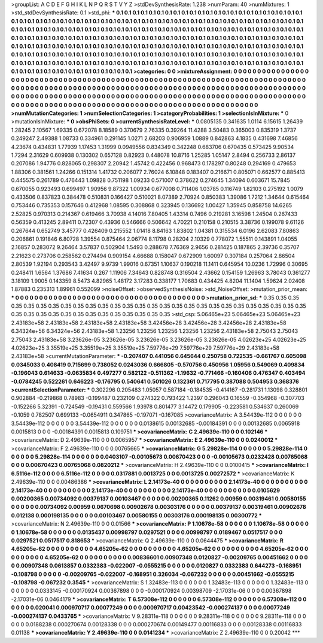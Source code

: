 >groupList:
A C D E F G H I K L
N P Q R S T V Y Z 
>stdDevSynthesisRate:
1.238 
>numParam:
40
>numMixtures:
1
>std_stdDevSynthesisRate:
0.1
>std_phi:
***
0.1 0.1 0.1 0.1 0.1 0.1 0.1 0.1 0.1 0.1
0.1 0.1 0.1 0.1 0.1 0.1 0.1 0.1 0.1 0.1
0.1 0.1 0.1 0.1 0.1 0.1 0.1 0.1 0.1 0.1
0.1 0.1 0.1 0.1 0.1 0.1 0.1 0.1 0.1 0.1
0.1 0.1 0.1 0.1 0.1 0.1 0.1 0.1 0.1 0.1
0.1 0.1 0.1 0.1 0.1 0.1 0.1 0.1 0.1 0.1
0.1 0.1 0.1 0.1 0.1 0.1 0.1 0.1 0.1 0.1
0.1 0.1 0.1 0.1 0.1 0.1 0.1 0.1 0.1 0.1
0.1 0.1 0.1 0.1 0.1 0.1 0.1 0.1 0.1 0.1
0.1 0.1 0.1 0.1 0.1 0.1 0.1 0.1 0.1 0.1
0.1 0.1 0.1 0.1 0.1 0.1 0.1 0.1 0.1 0.1
0.1 0.1 0.1 0.1 0.1 0.1 0.1 0.1 0.1 0.1
0.1 0.1 0.1 0.1 0.1 0.1 0.1 0.1 0.1 0.1
0.1 0.1 0.1 0.1 0.1 0.1 0.1 0.1 0.1 0.1
0.1 0.1 0.1 0.1 0.1 0.1 0.1 0.1 0.1 0.1
0.1 0.1 0.1 0.1 0.1 0.1 0.1 0.1 0.1 0.1
0.1 0.1 0.1 0.1 0.1 0.1 0.1 0.1 0.1 0.1
0.1 0.1 0.1 0.1 0.1 0.1 0.1 0.1 0.1 0.1
0.1 0.1 0.1 0.1 0.1 0.1 0.1 0.1 0.1 0.1
0.1 0.1 0.1 0.1 0.1 0.1 0.1 0.1 0.1 0.1
0.1 0.1 0.1 0.1 0.1 0.1 0.1 0.1 0.1 0.1
0.1 0.1 0.1 0.1 0.1 0.1 0.1 0.1 0.1 0.1
0.1 0.1 0.1 0.1 0.1 0.1 0.1 0.1 0.1 0.1
0.1 0.1 0.1 0.1 0.1 0.1 0.1 0.1 0.1 0.1
0.1 0.1 0.1 0.1 0.1 0.1 0.1 0.1 0.1 0.1
0.1 0.1 0.1 0.1 
>categories:
0 0
>mixtureAssignment:
0 0 0 0 0 0 0 0 0 0 0 0 0 0 0 0 0 0 0 0 0 0 0 0 0 0 0 0 0 0 0 0 0 0 0 0 0 0 0 0 0 0 0 0 0 0 0 0 0 0
0 0 0 0 0 0 0 0 0 0 0 0 0 0 0 0 0 0 0 0 0 0 0 0 0 0 0 0 0 0 0 0 0 0 0 0 0 0 0 0 0 0 0 0 0 0 0 0 0 0
0 0 0 0 0 0 0 0 0 0 0 0 0 0 0 0 0 0 0 0 0 0 0 0 0 0 0 0 0 0 0 0 0 0 0 0 0 0 0 0 0 0 0 0 0 0 0 0 0 0
0 0 0 0 0 0 0 0 0 0 0 0 0 0 0 0 0 0 0 0 0 0 0 0 0 0 0 0 0 0 0 0 0 0 0 0 0 0 0 0 0 0 0 0 0 0 0 0 0 0
0 0 0 0 0 0 0 0 0 0 0 0 0 0 0 0 0 0 0 0 0 0 0 0 0 0 0 0 0 0 0 0 0 0 0 0 0 0 0 0 0 0 0 0 0 0 0 0 0 0
0 0 0 0 
>numMutationCategories:
1
>numSelectionCategories:
1
>categoryProbabilities:
1 
>selectionIsInMixture:
***
0 
>mutationIsInMixture:
***
0 
>obsPhiSets:
0
>currentSynthesisRateLevel:
***
0.0805135 0.341635 1.0114 6.15615 1.26439 1.28245 2.10567 1.69335 0.672078 8.18589
0.370679 2.76335 0.39264 11.4288 3.50483 0.365003 0.835319 1.3737 0.249247 2.49388
1.08733 0.334961 0.291145 1.0271 2.68203 0.906959 1.0889 0.842863 4.1835 0.431698
7.46856 4.23674 0.434831 1.77939 1.17453 1.31999 0.0949556 0.834349 0.342248 0.683706
0.670435 0.573425 9.90534 1.7294 2.31629 0.609938 0.130302 0.657128 0.82923 0.448078
10.8716 1.25285 1.05147 2.8494 0.256733 2.86137 0.207086 1.94776 0.828065 0.298307
2.20942 1.45742 0.422456 0.968473 0.178297 0.80248 0.294169 0.479653 1.88306 0.381561
1.24266 0.151314 1.41732 0.206077 2.76024 6.10848 0.183407 0.216671 0.805071 0.662577
0.885413 0.445575 0.261789 0.476443 1.09828 0.751198 1.09233 0.571007 0.378622 0.274645
1.34094 0.603671 15.7845 0.670055 0.923493 0.699497 1.90956 9.87322 1.00934 0.677008
0.711406 1.03785 0.116749 1.82103 0.275192 1.0079 0.433506 0.837823 0.384478 0.510831
0.166427 0.510021 8.07389 2.70924 0.850383 1.39086 1.7212 1.34644 0.615464 0.753446
0.735353 0.157646 0.412968 1.08595 0.308868 0.323945 0.136692 1.00427 1.35945 0.858758
14.6265 2.52825 0.970313 0.214367 0.619466 3.70938 4.14016 7.80405 1.43314 0.7496
0.219281 3.16598 1.24504 0.267433 0.56359 0.413245 2.89411 0.72307 0.43936 0.546666
0.506642 4.70221 0.210158 0.210515 3.38736 0.199078 9.61126 0.267644 0.652749 3.45777
0.426409 0.215552 1.01418 8.84163 1.83802 1.04381 0.315534 6.0196 2.62083 7.80863
0.206861 0.191846 6.80728 1.39554 0.875464 2.06774 8.11798 0.28204 2.10329 0.778072
1.55511 0.143891 1.04055 2.16857 0.283072 9.26464 3.57837 0.502904 1.5493 0.288678
7.76369 2.9656 0.281425 0.187865 2.39736 0.35707 2.21623 0.273706 0.258562 0.274494
0.909154 4.66688 0.158047 0.672909 1.60097 0.307184 0.257064 2.86504 2.80539 1.92194
0.293543 3.42497 9.9739 1.99016 0.67351 1.10637 0.190218 11.1411 0.645954 10.0236
1.72996 0.30695 0.248411 1.6564 1.37686 7.41634 0.267 1.11906 7.34643 0.828748
0.316504 2.43662 0.154159 1.26963 3.78043 0.361277 3.18109 1.9005 0.143359 8.5473
4.82965 1.48172 3.17283 0.338177 1.70683 0.434425 4.8204 11.1404 1.59624 2.02408
1.87883 0.235313 1.89961 0.552099 
>noiseOffset:
>observedSynthesisNoise:
>std_NoiseOffset:
>mutation_prior_mean:
***
0 0 0 0 0 0 0 0 0 0
0 0 0 0 0 0 0 0 0 0
0 0 0 0 0 0 0 0 0 0
0 0 0 0 0 0 0 0 0 0
>mutation_prior_sd:
***
0.35 0.35 0.35 0.35 0.35 0.35 0.35 0.35 0.35 0.35
0.35 0.35 0.35 0.35 0.35 0.35 0.35 0.35 0.35 0.35
0.35 0.35 0.35 0.35 0.35 0.35 0.35 0.35 0.35 0.35
0.35 0.35 0.35 0.35 0.35 0.35 0.35 0.35 0.35 0.35
>std_csp:
5.06465e+23 5.06465e+23 5.06465e+23 2.43183e+58 2.43183e+58 2.43183e+58 2.43183e+58 3.42456e+28 3.42456e+28 3.42456e+28
2.43183e+58 6.34324e+56 6.34324e+56 2.43183e+58 1.23256 1.23256 1.23256 1.23256 1.23256 2.43183e+58
2.75043 2.75043 2.75043 2.43183e+58 3.23626e-05 3.23626e-05 3.23626e-05 3.23626e-05 3.23626e-05 4.02623e+25
4.02623e+25 4.02623e+25 3.35519e+25 3.35519e+25 3.35519e+25 7.59776e+29 7.59776e+29 7.59776e+29 2.43183e+58 2.43183e+58
>currentMutationParameter:
***
-0.207407 0.441056 0.645644 0.250758 0.722535 -0.661767 0.605098 0.0345033 0.408419 0.715699
0.738052 0.0243036 0.666805 -0.570756 0.450956 1.05956 0.549069 0.409834 -0.196043 0.614633
-0.0635834 0.497277 0.582122 -0.511362 -1.19632 -0.771466 -0.160406 0.476347 0.403494 -0.0784245
0.522261 0.646223 -0.176795 0.540641 0.501026 0.132361 0.717795 0.387088 0.504953 0.368376
>currentSelectionParameter:
***
0.302296 0.205483 1.05057 0.587184 -0.184535 -0.414167 -0.281731 1.13098 0.328801 0.902884
-0.219868 0.78983 -0.199487 0.232109 0.274322 0.793422 1.2397 0.296043 0.16559 -0.354968
-0.307703 -0.152266 5.32391 -0.724549 -0.19431 0.559566 1.93978 0.801477 3.14472 0.179905
-0.223581 0.534637 0.260069 -0.1059 0.782507 0.699133 -0.0654911 0.347865 -0.197071 -0.167085
>covarianceMatrix:
A
3.54439e-112	0	0	0	0	0	
0	3.54439e-112	0	0	0	0	
0	0	3.54439e-112	0	0	0	
0	0	0	0.0138615	0.00132685	-0.00184391	
0	0	0	0.00132685	0.0065918	0.0015813	
0	0	0	-0.00184391	0.0015813	0.109751	
***
>covarianceMatrix:
C
2.49639e-110	0	
0	0.102146	
***
>covarianceMatrix:
D
2.49639e-110	0	
0	0.0065957	
***
>covarianceMatrix:
E
2.49639e-110	0	
0	0.0240012	
***
>covarianceMatrix:
F
2.49639e-110	0	
0	0.00765665	
***
>covarianceMatrix:
G
5.29828e-114	0	0	0	0	0	
0	5.29828e-114	0	0	0	0	
0	0	5.29828e-114	0	0	0	
0	0	0	0.0403107	-0.00105673	0.00670423	
0	0	0	-0.00105673	0.0232428	0.00765068	
0	0	0	0.00670423	0.00765068	0.0820212	
***
>covarianceMatrix:
H
2.49639e-110	0	
0	0.0100415	
***
>covarianceMatrix:
I
6.5116e-112	0	0	0	
0	6.5116e-112	0	0	
0	0	0.0317881	0.0013725	
0	0	0.0013725	0.00272572	
***
>covarianceMatrix:
K
2.49639e-110	0	
0	0.00486386	
***
>covarianceMatrix:
L
2.14173e-40	0	0	0	0	0	0	0	0	0	
0	2.14173e-40	0	0	0	0	0	0	0	0	
0	0	2.14173e-40	0	0	0	0	0	0	0	
0	0	0	2.14173e-40	0	0	0	0	0	0	
0	0	0	0	2.14173e-40	0	0	0	0	0	
0	0	0	0	0	0.0105629	0.00200365	0.00734092	0.00379137	0.00103467	
0	0	0	0	0	0.00200365	0.11262	0.00959	0.00319461	0.00580155	
0	0	0	0	0	0.00734092	0.00959	0.0670698	0.00902678	0.00303176	
0	0	0	0	0	0.00379137	0.00319461	0.00902678	0.012138	0.000198135	
0	0	0	0	0	0.00103467	0.00580155	0.00303176	0.000198135	0.00300772	
***
>covarianceMatrix:
N
2.49639e-110	0	
0	0.01566	
***
>covarianceMatrix:
P
1.10678e-58	0	0	0	0	0	
0	1.10678e-58	0	0	0	0	
0	0	1.10678e-58	0	0	0	
0	0	0	0.0135437	0.00998797	0.0297521	
0	0	0	0.00998797	0.0189467	0.0517517	
0	0	0	0.0297521	0.0517517	0.818653	
***
>covarianceMatrix:
Q
2.49639e-110	0	
0	0.0644475	
***
>covarianceMatrix:
R
4.65205e-62	0	0	0	0	0	0	0	0	0	
0	4.65205e-62	0	0	0	0	0	0	0	0	
0	0	4.65205e-62	0	0	0	0	0	0	0	
0	0	0	4.65205e-62	0	0	0	0	0	0	
0	0	0	0	4.65205e-62	0	0	0	0	0	
0	0	0	0	0	0.00836601	0.00907348	0.0120827	-0.00209765	0.00451662	
0	0	0	0	0	0.00907348	0.0613857	0.0332383	-0.022007	-0.0555215	
0	0	0	0	0	0.0120827	0.0332383	0.644273	-0.168951	-0.108798	
0	0	0	0	0	-0.00209765	-0.022007	-0.168951	0.326034	-0.067232	
0	0	0	0	0	0.00451662	-0.0555215	-0.108798	-0.067232	0.3545	
***
>covarianceMatrix:
S
1.32483e-113	0	0	0	0	0	
0	1.32483e-113	0	0	0	0	
0	0	1.32483e-113	0	0	0	
0	0	0	0.0333145	-0.000170924	0.00367898	
0	0	0	-0.000170924	0.00398709	-2.17031e-06	
0	0	0	0.00367898	-2.17031e-06	0.0464179	
***
>covarianceMatrix:
T
6.57308e-112	0	0	0	0	0	
0	6.57308e-112	0	0	0	0	
0	0	6.57308e-112	0	0	0	
0	0	0	0.020041	0.000970717	0.00077249	
0	0	0	0.000970717	0.00423542	-0.000274137	
0	0	0	0.00077249	-0.000274137	0.0433765	
***
>covarianceMatrix:
V
9.28311e-118	0	0	0	0	0	
0	9.28311e-118	0	0	0	0	
0	0	9.28311e-118	0	0	0	
0	0	0	0.0188238	0.000270674	0.00128338	
0	0	0	0.000270674	0.00149477	0.00116833	
0	0	0	0.00128338	0.00116833	0.01138	
***
>covarianceMatrix:
Y
2.49639e-110	0	
0	0.0141234	
***
>covarianceMatrix:
Z
2.49639e-110	0	
0	0.20042	
***
